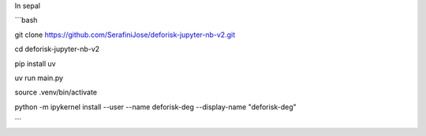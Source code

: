 In sepal


```bash

git clone https://github.com/SerafiniJose/deforisk-jupyter-nb-v2.git

cd deforisk-jupyter-nb-v2

pip install uv

uv run main.py

source .venv/bin/activate

python -m ipykernel install --user --name deforisk-deg --display-name "deforisk-deg"


```



